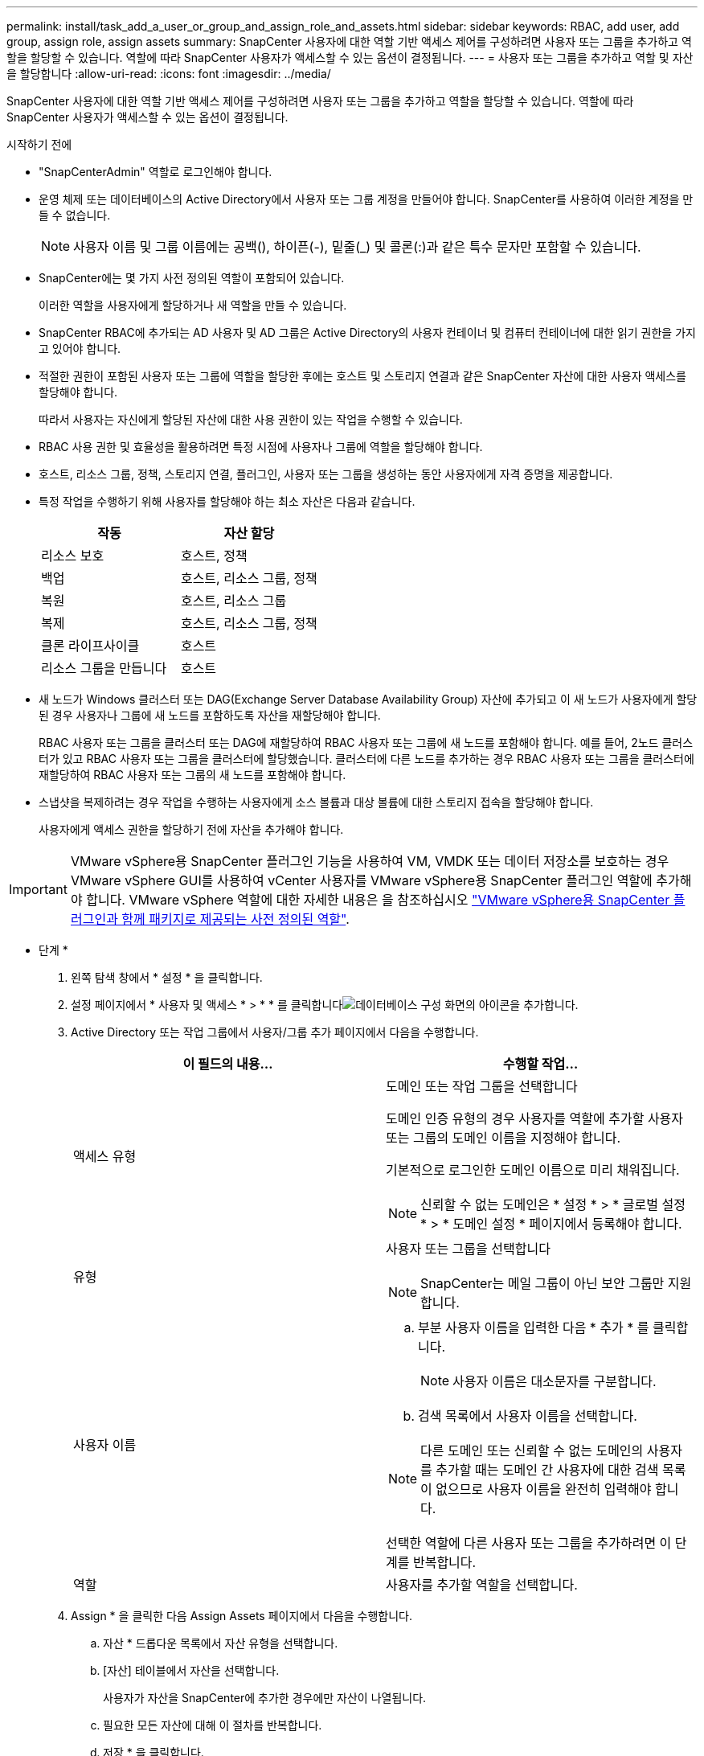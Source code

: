 ---
permalink: install/task_add_a_user_or_group_and_assign_role_and_assets.html 
sidebar: sidebar 
keywords: RBAC, add user, add group, assign role, assign assets 
summary: SnapCenter 사용자에 대한 역할 기반 액세스 제어를 구성하려면 사용자 또는 그룹을 추가하고 역할을 할당할 수 있습니다. 역할에 따라 SnapCenter 사용자가 액세스할 수 있는 옵션이 결정됩니다. 
---
= 사용자 또는 그룹을 추가하고 역할 및 자산을 할당합니다
:allow-uri-read: 
:icons: font
:imagesdir: ../media/


[role="lead"]
SnapCenter 사용자에 대한 역할 기반 액세스 제어를 구성하려면 사용자 또는 그룹을 추가하고 역할을 할당할 수 있습니다. 역할에 따라 SnapCenter 사용자가 액세스할 수 있는 옵션이 결정됩니다.

.시작하기 전에
* "SnapCenterAdmin" 역할로 로그인해야 합니다.
* 운영 체제 또는 데이터베이스의 Active Directory에서 사용자 또는 그룹 계정을 만들어야 합니다. SnapCenter를 사용하여 이러한 계정을 만들 수 없습니다.
+

NOTE: 사용자 이름 및 그룹 이름에는 공백(), 하이픈(-), 밑줄(_) 및 콜론(:)과 같은 특수 문자만 포함할 수 있습니다.

* SnapCenter에는 몇 가지 사전 정의된 역할이 포함되어 있습니다.
+
이러한 역할을 사용자에게 할당하거나 새 역할을 만들 수 있습니다.

* SnapCenter RBAC에 추가되는 AD 사용자 및 AD 그룹은 Active Directory의 사용자 컨테이너 및 컴퓨터 컨테이너에 대한 읽기 권한을 가지고 있어야 합니다.
* 적절한 권한이 포함된 사용자 또는 그룹에 역할을 할당한 후에는 호스트 및 스토리지 연결과 같은 SnapCenter 자산에 대한 사용자 액세스를 할당해야 합니다.
+
따라서 사용자는 자신에게 할당된 자산에 대한 사용 권한이 있는 작업을 수행할 수 있습니다.

* RBAC 사용 권한 및 효율성을 활용하려면 특정 시점에 사용자나 그룹에 역할을 할당해야 합니다.
* 호스트, 리소스 그룹, 정책, 스토리지 연결, 플러그인, 사용자 또는 그룹을 생성하는 동안 사용자에게 자격 증명을 제공합니다.
* 특정 작업을 수행하기 위해 사용자를 할당해야 하는 최소 자산은 다음과 같습니다.
+
|===
| 작동 | 자산 할당 


 a| 
리소스 보호
 a| 
호스트, 정책



 a| 
백업
 a| 
호스트, 리소스 그룹, 정책



 a| 
복원
 a| 
호스트, 리소스 그룹



 a| 
복제
 a| 
호스트, 리소스 그룹, 정책



 a| 
클론 라이프사이클
 a| 
호스트



 a| 
리소스 그룹을 만듭니다
 a| 
호스트

|===
* 새 노드가 Windows 클러스터 또는 DAG(Exchange Server Database Availability Group) 자산에 추가되고 이 새 노드가 사용자에게 할당된 경우 사용자나 그룹에 새 노드를 포함하도록 자산을 재할당해야 합니다.
+
RBAC 사용자 또는 그룹을 클러스터 또는 DAG에 재할당하여 RBAC 사용자 또는 그룹에 새 노드를 포함해야 합니다. 예를 들어, 2노드 클러스터가 있고 RBAC 사용자 또는 그룹을 클러스터에 할당했습니다. 클러스터에 다른 노드를 추가하는 경우 RBAC 사용자 또는 그룹을 클러스터에 재할당하여 RBAC 사용자 또는 그룹의 새 노드를 포함해야 합니다.

* 스냅샷을 복제하려는 경우 작업을 수행하는 사용자에게 소스 볼륨과 대상 볼륨에 대한 스토리지 접속을 할당해야 합니다.
+
사용자에게 액세스 권한을 할당하기 전에 자산을 추가해야 합니다.




IMPORTANT: VMware vSphere용 SnapCenter 플러그인 기능을 사용하여 VM, VMDK 또는 데이터 저장소를 보호하는 경우 VMware vSphere GUI를 사용하여 vCenter 사용자를 VMware vSphere용 SnapCenter 플러그인 역할에 추가해야 합니다. VMware vSphere 역할에 대한 자세한 내용은 을 참조하십시오 https://docs.netapp.com/us-en/sc-plugin-vmware-vsphere/scpivs44_predefined_roles_packaged_with_snapcenter.html["VMware vSphere용 SnapCenter 플러그인과 함께 패키지로 제공되는 사전 정의된 역할"^].

* 단계 *

. 왼쪽 탐색 창에서 * 설정 * 을 클릭합니다.
. 설정 페이지에서 * 사용자 및 액세스 * > * * 를 클릭합니다image:../media/add_icon_configure_database.gif["데이터베이스 구성 화면의 아이콘을 추가합니다"].
. Active Directory 또는 작업 그룹에서 사용자/그룹 추가 페이지에서 다음을 수행합니다.
+
|===
| 이 필드의 내용... | 수행할 작업... 


 a| 
액세스 유형
 a| 
도메인 또는 작업 그룹을 선택합니다

도메인 인증 유형의 경우 사용자를 역할에 추가할 사용자 또는 그룹의 도메인 이름을 지정해야 합니다.

기본적으로 로그인한 도메인 이름으로 미리 채워집니다.


NOTE: 신뢰할 수 없는 도메인은 * 설정 * > * 글로벌 설정 * > * 도메인 설정 * 페이지에서 등록해야 합니다.



 a| 
유형
 a| 
사용자 또는 그룹을 선택합니다


NOTE: SnapCenter는 메일 그룹이 아닌 보안 그룹만 지원합니다.



 a| 
사용자 이름
 a| 
.. 부분 사용자 이름을 입력한 다음 * 추가 * 를 클릭합니다.
+

NOTE: 사용자 이름은 대소문자를 구분합니다.

.. 검색 목록에서 사용자 이름을 선택합니다.



NOTE: 다른 도메인 또는 신뢰할 수 없는 도메인의 사용자를 추가할 때는 도메인 간 사용자에 대한 검색 목록이 없으므로 사용자 이름을 완전히 입력해야 합니다.

선택한 역할에 다른 사용자 또는 그룹을 추가하려면 이 단계를 반복합니다.



 a| 
역할
 a| 
사용자를 추가할 역할을 선택합니다.

|===
. Assign * 을 클릭한 다음 Assign Assets 페이지에서 다음을 수행합니다.
+
.. 자산 * 드롭다운 목록에서 자산 유형을 선택합니다.
.. [자산] 테이블에서 자산을 선택합니다.
+
사용자가 자산을 SnapCenter에 추가한 경우에만 자산이 나열됩니다.

.. 필요한 모든 자산에 대해 이 절차를 반복합니다.
.. 저장 * 을 클릭합니다.


. 제출 * 을 클릭합니다.
+
사용자 또는 그룹을 추가하고 역할을 할당한 후 리소스 목록을 새로 고칩니다.


